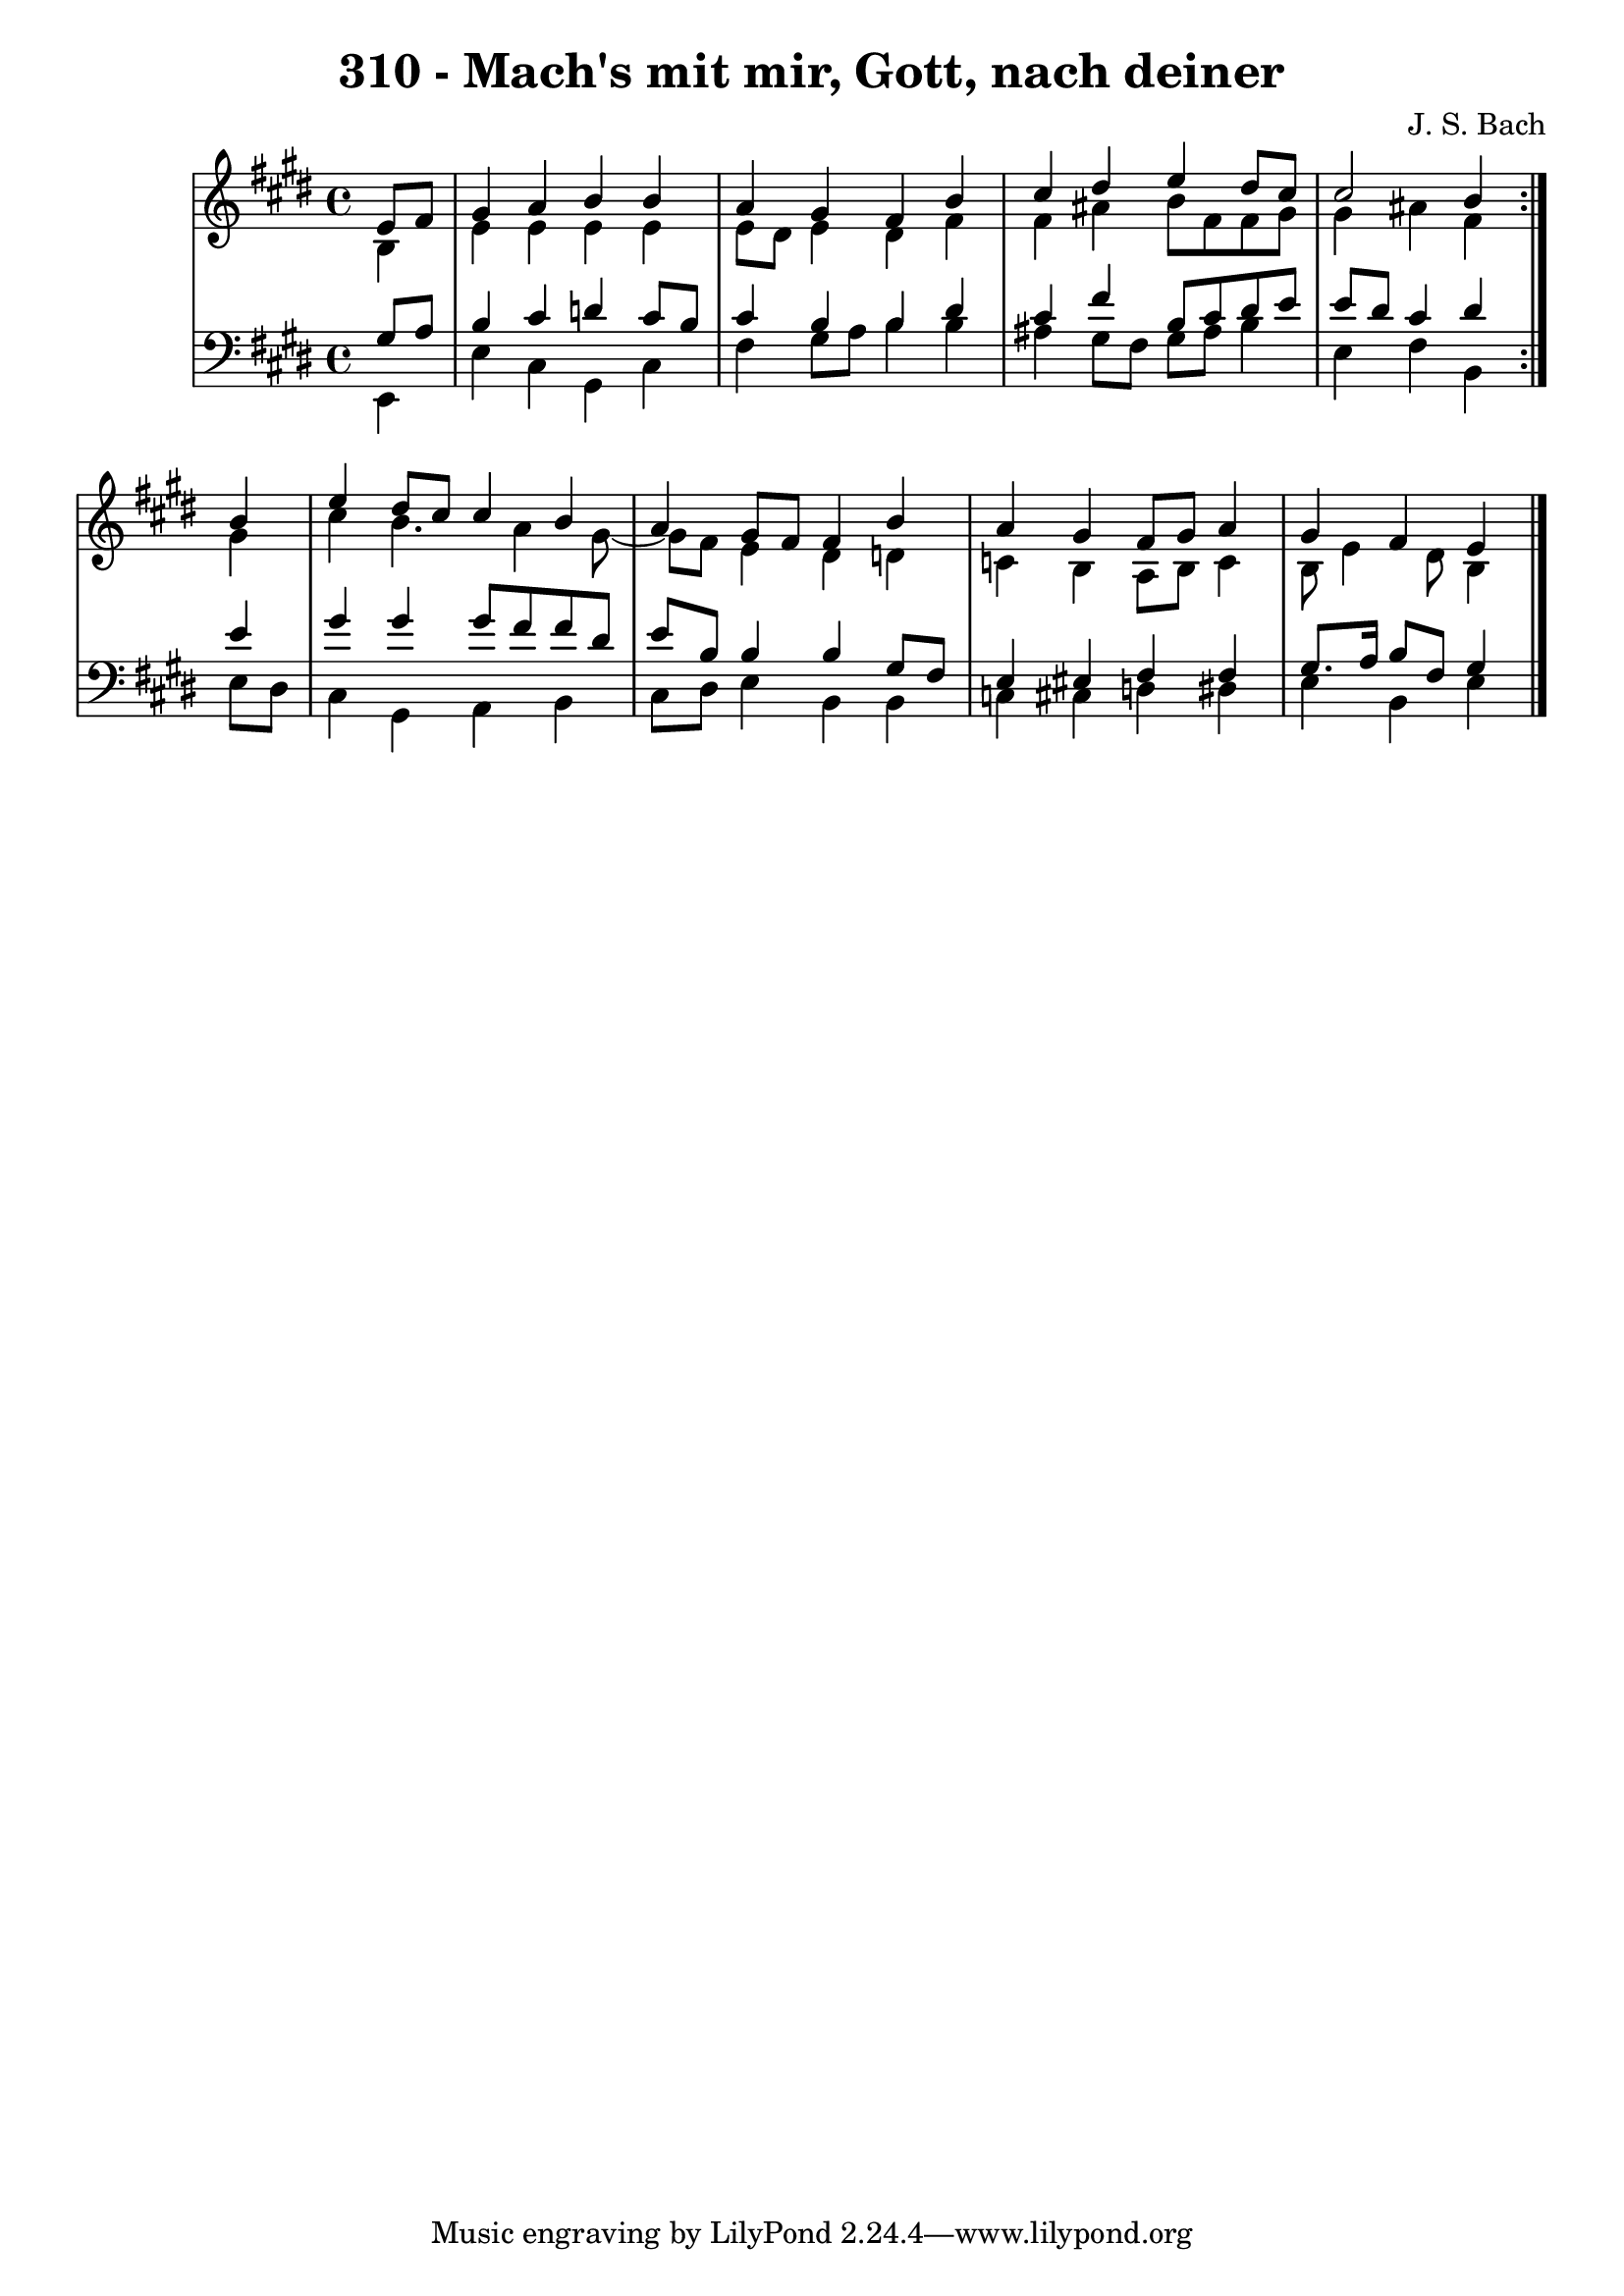 \version "2.10.33"

\header {
  title = "310 - Mach's mit mir, Gott, nach deiner"
  composer = "J. S. Bach"
}


global = {
  \time 4/4
  \key e \major
}


soprano = \relative c' {
  \repeat volta 2 {
    \partial 4 e8  fis8 
    gis4 a4 b4 b4 
    a4 gis4 fis4 b4 
    cis4 dis4 e4 dis8 cis8 
    cis2 b4 } b4 
  e4 dis8 cis8 cis4 b4   %5
  a4 gis8 fis8 fis4 b4 
  a4 gis4 fis8 gis8 a4 
  gis4 fis4 e4 
  
}

alto = \relative c' {
  \repeat volta 2 {
    \partial 4 b4 
    e4 e4 e4 e4 
    e8 dis8 e4 dis4 fis4 
    fis4 ais4 b8 fis8 fis8 gis8 
    gis4 ais4 fis4 } gis4 
  cis4 b4. a4 gis8~   %5
  gis8 fis8 e4 dis4 d4 
  c4 b4 a8 b8 c4 
  b8 e4 dis8 b4 
  
}

tenor = \relative c' {
  \repeat volta 2 {
    \partial 4 gis8  a8 
    b4 cis4 d4 cis8 b8 
    cis4 b4 b4 dis4 
    cis4 fis4 b,8 cis8 dis8 e8 
    e8 dis8 cis4 dis4 } e4 
  gis4 gis4 gis8 fis8 fis8 dis8   %5
  e8 b8 b4 b4 gis8 fis8 
  e4 eis4 fis4 fis4 
  gis8. a16 b8 fis8 gis4 
  
}

baixo = \relative c, {
  \repeat volta 2 {
    \partial 4 e4 
    e'4 cis4 gis4 cis4 
    fis4 gis8 a b4 b 
    ais4 gis8 fis8 gis8 ais8 b4 
    e,4 fis4 b,4 } e8 dis8 
  cis4 gis4 a4 b4   %5
  cis8 dis8 e4 b4 b4 
  c4 cis4 d4 dis4 
  e4 b4 e4 
  
}

\score {
  <<
    \new StaffGroup <<
      \override StaffGroup.SystemStartBracket #'style = #'line 
      \new Staff {
        <<
          \global
          \new Voice = "soprano" { \voiceOne \soprano }
          \new Voice = "alto" { \voiceTwo \alto }
        >>
      }
      \new Staff {
        <<
          \global
          \clef "bass"
          \new Voice = "tenor" {\voiceOne \tenor }
          \new Voice = "baixo" { \voiceTwo \baixo \bar "|."}
        >>
      }
    >>
  >>
  \layout {}
  \midi {}
}